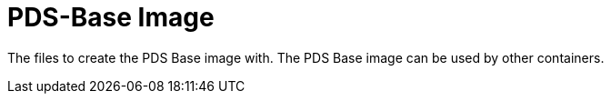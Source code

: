 // SPDX-License-Identifier: MIT
= PDS-Base Image

The files to create the PDS Base image with. 
The PDS Base image can be used by other containers.